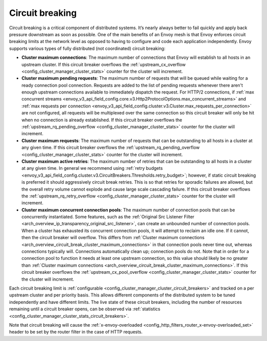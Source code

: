 .. _arch_overview_circuit_break:

Circuit breaking
================

Circuit breaking is a critical component of distributed systems. It’s nearly always better to fail
quickly and apply back pressure downstream as soon as possible. One of the main benefits of an Envoy
mesh is that Envoy enforces circuit breaking limits at the network level as opposed to having to
configure and code each application independently. Envoy supports various types of fully distributed
(not coordinated) circuit breaking:

.. _arch_overview_circuit_break_cluster_maximum_connections:

* **Cluster maximum connections**: The maximum number of connections that Envoy will establish to
  all hosts in an upstream cluster. If this circuit breaker overflows the :ref:`upstream_cx_overflow
  <config_cluster_manager_cluster_stats>` counter for the cluster will increment.
* **Cluster maximum pending requests**: The maximum number of requests that will be queued while
  waiting for a ready connection pool connection. Requests are added to the list
  of pending requests whenever there aren't enough upstream connections available to immediately dispatch
  the request. For HTTP/2 connections, if :ref:`max concurrent streams <envoy_v3_api_field_config.core.v3.Http2ProtocolOptions.max_concurrent_streams>`
  and :ref:`max requests per connection <envoy_v3_api_field_config.cluster.v3.Cluster.max_requests_per_connection>` are not
  configured, all requests will be multiplexed over the same connection so this circuit breaker
  will only be hit when no connection is already established. If this circuit breaker overflows the
  :ref:`upstream_rq_pending_overflow <config_cluster_manager_cluster_stats>` counter for the cluster will
  increment.
* **Cluster maximum requests**: The maximum number of requests that can be outstanding to all hosts
  in a cluster at any given time. If this circuit breaker overflows the :ref:`upstream_rq_pending_overflow <config_cluster_manager_cluster_stats>`
  counter for the cluster will increment.
* **Cluster maximum active retries**: The maximum number of retries that can be outstanding to all
  hosts in a cluster at any given time. In general we recommend using :ref:`retry budgets <envoy_v3_api_field_config.cluster.v3.CircuitBreakers.Thresholds.retry_budget>`; however, if static circuit breaking is preferred it should aggressively circuit break
  retries. This is so that retries for sporadic failures are allowed, but the overall retry volume cannot
  explode and cause large scale cascading failure. If this circuit breaker overflows the
  :ref:`upstream_rq_retry_overflow <config_cluster_manager_cluster_stats>` counter for the cluster
  will increment.

  .. _arch_overview_circuit_break_cluster_maximum_connection_pools:

* **Cluster maximum concurrent connection pools**: The maximum number of connection pools that can be
  concurrently instantiated. Some features, such as the
  :ref:`Original Src Listener Filter <arch_overview_ip_transparency_original_src_listener>`, can
  create an unbounded number of connection pools. When a cluster has exhausted its concurrent
  connection pools, it will attempt to reclaim an idle one. If it cannot, then the circuit breaker
  will overflow. This differs from
  :ref:`Cluster maximum connections <arch_overview_circuit_break_cluster_maximum_connections>` in that
  connection pools never time out, whereas connections typically will. Connections automatically
  clean up; connection pools do not. Note that in order for a connection pool to function it needs
  at least one upstream connection, so this value should likely be no greater than
  :ref:`Cluster maximum connections <arch_overview_circuit_break_cluster_maximum_connections>`.
  If this circuit breaker overflows the
  :ref:`upstream_cx_pool_overflow <config_cluster_manager_cluster_stats>` counter for the cluster
  will increment.


Each circuit breaking limit is :ref:`configurable <config_cluster_manager_cluster_circuit_breakers>`
and tracked on a per upstream cluster and per priority basis. This allows different components of
the distributed system to be tuned independently and have different limits. The live state of these
circuit breakers, including the number of resources remaining until a circuit breaker opens, can
be observed via :ref:`statistics <config_cluster_manager_cluster_stats_circuit_breakers>`.

Note that circuit breaking will cause the :ref:`x-envoy-overloaded
<config_http_filters_router_x-envoy-overloaded_set>` header to be set by the router filter in the
case of HTTP requests.

